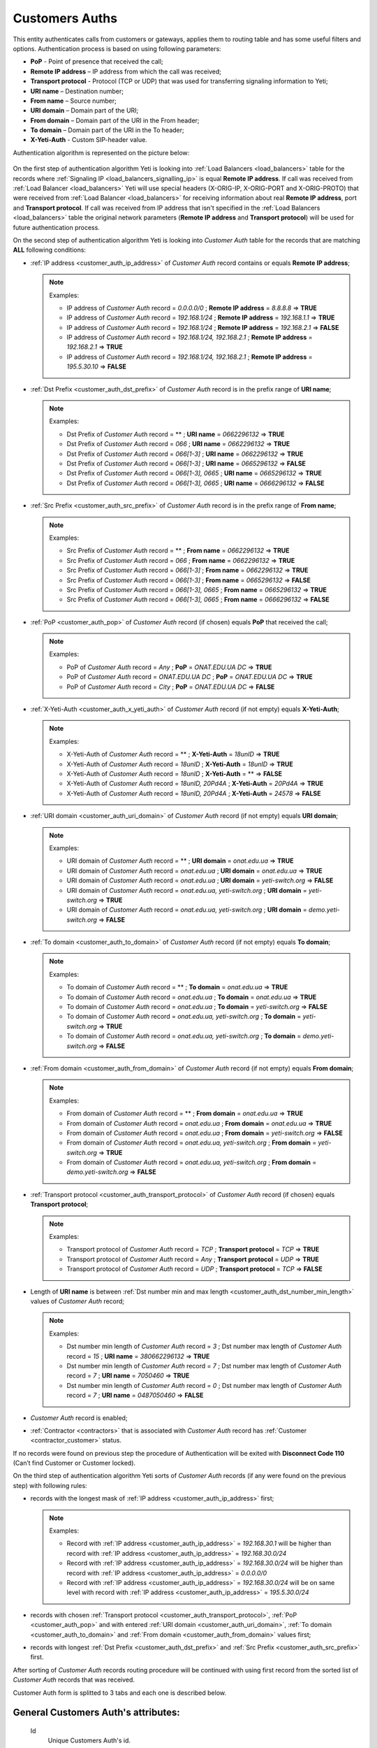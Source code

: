 
.. _customer_auth:

Customers Auths
~~~~~~~~~~~~~~~

This entity authenticates calls from customers or gateways, applies them to
routing table and has some useful filters and options.
Authentication process is based on using following parameters:

-   **PoP** - Point of presence that received the call;
-   **Remote IP address** – IP address from which the call was received;
-   **Transport protocol** - Protocol (TCP or UDP) that was used for transferring signaling information to Yeti;
-   **URI name** – Destination number;
-   **From name** – Source number;
-   **URI domain** – Domain part of the URI;
-   **From domain** – Domain part of the URI in the From header;
-   **To domain** – Domain part of the URI in the To header;
-   **X-Yeti-Auth** - Custom SIP-header value.

Authentication algorithm is represented on the picture below:

 .. graphviz:: ../graphviz/auth.dot

On the first step of authentication algorithm Yeti is looking into :ref:`Load Balancers <load_balancers>` table for the records where :ref:`Signaling IP <load_balancers_signalling_ip>` is equal **Remote IP address**. If call was received from :ref:`Load Balancer <load_balancers>`  Yeti will use special headers (X-ORIG-IP, X-ORIG-PORT and X-ORIG-PROTO) that were received from :ref:`Load Balancer <load_balancers>`  for receiving information about real **Remote IP address**, port and **Transport protocol**. If call was received from IP address that isn't specified in the :ref:`Load Balancers <load_balancers>`  table the original network parameters (**Remote IP address** and **Transport protocol**) will be used for future authentication process.

On the second step of authentication algorithm Yeti is looking into *Customer Auth* table for the records that are matching **ALL** following conditions:

-   :ref:`IP address <customer_auth_ip_address>` of *Customer Auth* record contains or equals **Remote IP address**;

    .. note:: Examples:

       -    IP address of *Customer Auth* record = *0.0.0.0/0* ; **Remote IP address** = *8.8.8.8* => **TRUE**
       -    IP address of *Customer Auth* record = *192.168.1/24* ; **Remote IP address** = *192.168.1.1* => **TRUE**
       -    IP address of *Customer Auth* record = *192.168.1/24* ; **Remote IP address** = *192.168.2.1* => **FALSE**
       -    IP address of *Customer Auth* record = *192.168.1/24, 192.168.2.1* ; **Remote IP address** = *192.168.2.1* => **TRUE**
       -    IP address of *Customer Auth* record = *192.168.1/24, 192.168.2.1* ; **Remote IP address** = *195.5.30.10* => **FALSE**

-   :ref:`Dst Prefix <customer_auth_dst_prefix>` of *Customer Auth* record is in the prefix range of **URI name**;

    .. note:: Examples:

       -    Dst Prefix of *Customer Auth* record = ** ; **URI name** = *0662296132* => **TRUE**
       -    Dst Prefix of *Customer Auth* record = *066* ; **URI name** = *0662296132* => **TRUE**
       -    Dst Prefix of *Customer Auth* record = *066[1-3]* ; **URI name** = *0662296132* => **TRUE**
       -    Dst Prefix of *Customer Auth* record = *066[1-3]* ; **URI name** = *0665296132* => **FALSE**
       -    Dst Prefix of *Customer Auth* record = *066[1-3], 0665* ; **URI name** = *0665296132* => **TRUE**
       -    Dst Prefix of *Customer Auth* record = *066[1-3], 0665* ; **URI name** = *0666296132* => **FALSE**

-   :ref:`Src Prefix <customer_auth_src_prefix>` of *Customer Auth* record is in the prefix range of **From name**;

    .. note:: Examples:

       -    Src Prefix of *Customer Auth* record = ** ; **From name** = *0662296132* => **TRUE**
       -    Src Prefix of *Customer Auth* record = *066* ; **From name** = *0662296132* => **TRUE**
       -    Src Prefix of *Customer Auth* record = *066[1-3]* ; **From name** = *0662296132* => **TRUE**
       -    Src Prefix of *Customer Auth* record = *066[1-3]* ; **From name** = *0665296132* => **FALSE**
       -    Src Prefix of *Customer Auth* record = *066[1-3], 0665* ; **From name** = *0665296132* => **TRUE**
       -    Src Prefix of *Customer Auth* record = *066[1-3], 0665* ; **From name** = *0666296132* => **FALSE**

-   :ref:`PoP <customer_auth_pop>` of *Customer Auth* record (if chosen) equals **PoP** that received the call;

    .. note:: Examples:

       -    PoP of *Customer Auth* record = *Any* ; **PoP** = *ONAT.EDU.UA DC* => **TRUE**
       -    PoP of *Customer Auth* record = *ONAT.EDU.UA DC* ; **PoP** = *ONAT.EDU.UA DC* => **TRUE**
       -    PoP of *Customer Auth* record = *City* ; **PoP** = *ONAT.EDU.UA DC* => **FALSE**


-   :ref:`X-Yeti-Auth <customer_auth_x_yeti_auth>` of *Customer Auth* record (if not empty) equals **X-Yeti-Auth**;

    .. note:: Examples:

       -    X-Yeti-Auth of *Customer Auth* record = ** ; **X-Yeti-Auth** = *18unID* => **TRUE**
       -    X-Yeti-Auth of *Customer Auth* record = *18unID* ; **X-Yeti-Auth** = *18unID* => **TRUE**
       -    X-Yeti-Auth of *Customer Auth* record = *18unID* ; **X-Yeti-Auth** = ** => **FALSE**
       -    X-Yeti-Auth of *Customer Auth* record = *18unID, 20Pd4A* ; **X-Yeti-Auth** = *20Pd4A* => **TRUE**
       -    X-Yeti-Auth of *Customer Auth* record = *18unID, 20Pd4A* ; **X-Yeti-Auth** = *24578* => **FALSE**

-   :ref:`URI domain <customer_auth_uri_domain>` of *Customer Auth* record (if not empty) equals **URI domain**;

    .. note:: Examples:

       -    URI domain of *Customer Auth* record = ** ; **URI domain** = *onat.edu.ua* => **TRUE**
       -    URI domain of *Customer Auth* record = *onat.edu.ua* ; **URI domain** = *onat.edu.ua* => **TRUE**
       -    URI domain of *Customer Auth* record = *onat.edu.ua* ; **URI domain** = *yeti-switch.org* => **FALSE**
       -    URI domain of *Customer Auth* record = *onat.edu.ua, yeti-switch.org* ; **URI domain** = *yeti-switch.org* => **TRUE**
       -    URI domain of *Customer Auth* record = *onat.edu.ua, yeti-switch.org* ; **URI domain** = *demo.yeti-switch.org* => **FALSE**

-   :ref:`To domain <customer_auth_to_domain>` of *Customer Auth* record (if not empty) equals **To domain**;

    .. note:: Examples:

       -    To domain of *Customer Auth* record = ** ; **To domain** = *onat.edu.ua* => **TRUE**
       -    To domain of *Customer Auth* record = *onat.edu.ua* ; **To domain** = *onat.edu.ua* => **TRUE**
       -    To domain of *Customer Auth* record = *onat.edu.ua* ; **To domain** = *yeti-switch.org* => **FALSE**
       -    To domain of *Customer Auth* record = *onat.edu.ua, yeti-switch.org* ; **To domain** = *yeti-switch.org* => **TRUE**
       -    To domain of *Customer Auth* record = *onat.edu.ua, yeti-switch.org* ; **To domain** = *demo.yeti-switch.org* => **FALSE**

-   :ref:`From domain <customer_auth_from_domain>` of *Customer Auth* record (if not empty) equals **From domain**;

    .. note:: Examples:

       -    From domain of *Customer Auth* record = ** ; **From domain** = *onat.edu.ua* => **TRUE**
       -    From domain of *Customer Auth* record = *onat.edu.ua* ; **From domain** = *onat.edu.ua* => **TRUE**
       -    From domain of *Customer Auth* record = *onat.edu.ua* ; **From domain** = *yeti-switch.org* => **FALSE**
       -    From domain of *Customer Auth* record = *onat.edu.ua, yeti-switch.org* ; **From domain** = *yeti-switch.org* => **TRUE**
       -    From domain of *Customer Auth* record = *onat.edu.ua, yeti-switch.org* ; **From domain** = *demo.yeti-switch.org* => **FALSE**

-   :ref:`Transport protocol <customer_auth_transport_protocol>` of *Customer Auth* record (if chosen) equals **Transport protocol**;

    .. note:: Examples:

       -    Transport protocol of *Customer Auth* record = *TCP* ; **Transport protocol** = *TCP* => **TRUE**
       -    Transport protocol of *Customer Auth* record = *Any* ; **Transport protocol** = *UDP* => **TRUE**
       -    Transport protocol of *Customer Auth* record = *UDP* ; **Transport protocol** = *TCP* => **FALSE**

-   Length of **URI name** is between :ref:`Dst number min and max length <customer_auth_dst_number_min_length>` values of *Customer Auth* record;

    .. note:: Examples:

       -    Dst number min length of *Customer Auth* record = *3* ; Dst number max length of *Customer Auth* record = *15* ; **URI name** = *380662296132* => **TRUE**
       -    Dst number min length of *Customer Auth* record = *7* ; Dst number max length of *Customer Auth* record = *7* ; **URI name** = *7050460* => **TRUE**
       -    Dst number min length of *Customer Auth* record = *0* ; Dst number max length of *Customer Auth* record = *7* ; **URI name** = *0487050460* => **FALSE**

-   *Customer Auth* record is enabled;
-   :ref:`Contractor <contractors>` that is associated with *Customer Auth* record has :ref:`Customer <contractor_customer>` status.

If no records were found on previous step the procedure of Authentication will be exited with **Disconnect Code 110** (Can’t find Customer or Customer locked).

On the third step of authentication algorithm Yeti sorts of *Customer Auth* records (if any were found on the previous step) with following rules:

-   records with the longest mask of :ref:`IP address <customer_auth_ip_address>` first;

    .. note:: Examples:

       -    Record with :ref:`IP address <customer_auth_ip_address>` = *192.168.30.1* will be higher than record with :ref:`IP address <customer_auth_ip_address>` = *192.168.30.0/24*
       -    Record with :ref:`IP address <customer_auth_ip_address>` = *192.168.30.0/24* will be higher than record with :ref:`IP address <customer_auth_ip_address>` = *0.0.0.0/0*
       -    Record with :ref:`IP address <customer_auth_ip_address>` = *192.168.30.0/24* will be on same level with record with :ref:`IP address <customer_auth_ip_address>` = *195.5.30.0/24*


-   records with chosen :ref:`Transport protocol <customer_auth_transport_protocol>`, :ref:`PoP <customer_auth_pop>` and with entered :ref:`URI domain <customer_auth_uri_domain>`, :ref:`To domain <customer_auth_to_domain>` and :ref:`From domain <customer_auth_from_domain>` values first;

-   records with longest :ref:`Dst Prefix <customer_auth_dst_prefix>` and :ref:`Src Prefix <customer_auth_src_prefix>` first.


After sorting of *Customer Auth* records routing procedure will be continued with using first record from the sorted list of *Customer Auth* records that was received.

Customer Auth form is splitted to 3 tabs and each one is described below.

General **Customers Auth**'s attributes:
````````````````````````````````````````

    .. _customer_auth_id:

    Id
       Unique Customers Auth's id.

    .. _customer_auth_name:

    Name
        Unique name of Accounting profile.
        Uses for informational purposes and doesn't affect system behaviour.
    Enabled
        Disabled records will be ignored.
    Customer
        Customer, who this Customer Auth belongs to.
    Account
        Account of Customer, which this Customer Auth belongs to.

    .. _customer_check_account_balance:

    Check account balance
        If this flag is enabled Yeti will check current :ref:`Balance <account_balance>` of :ref:`Account <accounts>` that is associated with this Customer Auth record. If current balance is less than :ref:`Min balance <account_min_balance>` call will dropped with *Disconnect code 8000 (No enought customer balance)*.
    Gateway
        Gateway which related to this Customer Auth. That gateway (its parameters),
        will be used for media handling on the A-leg of a call.

    .. _require_incoming_auth:

    Require incoming auth
        In case of enabling this checkbox incoming authorization of Gateway (in case of using Gateway as Originator of calls) will be required.
        :ref:`Authorization parameters <incomming_auth_params>` (username and password) are available in the Signaling tab (Origination section) of **Gateway**'s attributes (Equipment menu).
        Call will be dropped in case of incorrect authorization.
    Rateplan
        Rateplan, which this Customer Auth belongs to.
    Routing Plan
        :ref:`Routing Plan <routing_plan>` that is associated with this *Customer Auth*. Only :ref:`Dialpeers <dialpeers>` that are related to this :ref:`Routing Plan <routing_plan>` could be used for routing of the calls that were received in the framework of this *Customer Auth*.
    Dst Numberlist
        You may apply Dst Numberlist (Destination) and check B-numbers, by prefix or
        full-match, then reject it or allow.
    Src Numberlist
        You may apply Src Numberlist (Source) and check B-numbers, by prefix or
        full-match, then reject it or allow.

    .. _customer_auth_dump_level:

    Dump Level
        It is possible to capture calls to PCAP files, using this option.
        You may choose what kind of information should be captured.
        Possible values are: Capture nothing, Capture signalling traffic, Capture RTP traffic, Capture all traffic.
    Enable Audio Recording
        If checked, the media for calls passing through this Customer Auth will be stored
        in WAV files.
    Capacity
        The capacity of the Customer Auth, i.e. how many calls it accepts at the moment.
    Allow Receive Rate Limit
        A Customer may send special SIP-header in which he sends the price for this call he wants to pay.
        And YETI will rely on this price on the routing stage if we allow such a behaviour.
    Send Billing Information
        If enabled, YETI adds the special SIP-header into 200 SIP-message, which contains
        current price for calls, in order to a Customer should be informed.

Match condition **Customers Auth**'s options
````````````````````````````````````````````
    This part is crucial for authentication process of incoming calls. You should note that a one
    customer may have many of Customer Auth with almost the same parameters, so pay
    attention to parameters besides Ip address.

    .. _customer_auth_transport_protocol:

    Transport Protocol
        Transport protocol (Any/TCP/UDP), which the customer uses for sending calls to YETI.

    .. _customer_auth_ip_address:

    Ip
        IP address or array of IP-addresses (separated by comma(,)) of the originator (Customer).

    .. _customer_auth_pop:

    Pop
        Point of presence (PoP), which receives calls from the Customer. If a call will come
        to the different PoP (a node which receives calls belongs to different PoP), such call
        will be processed with other Customer Auth entity.

    .. _customer_auth_src_prefix:

    Src Prefix
        You can define a prefix or array of prefixes (separated by comma(,)) which necessarily should be presented in Src-number for every call from the customer. Just a prefix (or prefixes) must be used here, not a regular expression.

    .. _customer_auth_dst_prefix:

    Dst Prefix
        You can define a prefix or array of prefixes (separated by comma(,)) which necessarily should be presented in a Dst-number for every call from the customer. Just a prefix (or prefixes) must be used here, not a regular expression.

    .. _customer_auth_dst_number_min_length:

    Dst number min length
        Minimum length of destination number allowed for this Customer Auth. In case of receiving destination number that is less than this minimal value other Customer Auth entity will be used (if any) for authentication.

    .. _customer_auth_dst_number_max_length:

    Dst number max length
        Maximum length of destination number allowed for this Customer Auth.
        In case of receiving destination number that is longer than this maximum value call other Customer Auth entity will be used (if any) for authentication.

    .. _customer_auth_uri_domain:

    Uri Domain
        If specified, YETI checks the domain part of the URI for every call. If the domain part is not the same as specified other Customer Auth entity will be used (if any) for authentication. You can specify more than one *Uri Domain* (separated by comma(,)).

    .. _customer_auth_from_domain:

    From Domain
        If specified, YETI checks the domain part of the URI in the From header for every call.
        If presented domain mismatches other Customer Auth entity will be used (if any) for authentication. You can specify more than one *From Domain* (separated by comma(,)).

    .. _customer_auth_to_domain:

    To Domain
        If specified, YETI checks the domain part of the URI in the To header for every call. If presented domain mismatches other Customer Auth entity will be used (if any) for authentication. You can specify more than one *To Domain* (separated by comma(,)).

    .. _customer_auth_x_yeti_auth:

    X Yeti Auth
        It's possible to define the custom SIP-header **X-Yeti-Auth** or array of headers (separated by comma(,)) for the customer's calls and specify its value in YETI. In case they match, YETI passes such calls with using this Customer Auth entity for authentication.

    .. _number_translation_settings:

Number translation **Customers Auth**'s options
```````````````````````````````````````````````

    Diversion policy
        Defines what to do with Diversion header within SIP-signalization.
        Default value is "Clear header", so this header will be deleted.
    Diversion rewrite rule
        This option should contain a regular expression for changing a Diversion header.
        See :ref:`how to use POSIX Regular Expressions in Yeti <posix_regular_expressions2>`.
    Diversion rewrite result
        The result of changing a Diversion header, using the Rewrite Rule above.
        See :ref:`how to use POSIX Regular Expressions in Yeti <posix_regular_expressions2>`.
    Src name rewrite rule
        This field should contain a regular expression for changing the Name field in the Source-number within SIP-signalization.
        See :ref:`how to use POSIX Regular Expressions in Yeti <posix_regular_expressions2>`.
    Src name rewrite result
        The result of changing the Name field in the Source-number, using the Src name rewrite rule above.
        See :ref:`how to use POSIX Regular Expressions in Yeti <posix_regular_expressions2>`.
    Src rewrite rule
        This field should contain a regular expression for changing the Source-number within SIP-signalization.
        See :ref:`how to use POSIX Regular Expressions in Yeti <posix_regular_expressions2>`.
    Src rewrite result
        The result of changing the Source-number, using the Src rewrite rule above.
        See :ref:`how to use POSIX Regular Expressions in Yeti <posix_regular_expressions2>`.
    Dst rewrite rule
        This field should contain a regular expression for changing the Destination-number within SIP-signalization.
        See :ref:`how to use POSIX Regular Expressions in Yeti <posix_regular_expressions2>`.
    Dst rewrite result
        The result of changing the Name field in the Destination-number, using the Dst rewrite rule above.
        See :ref:`how to use POSIX Regular Expressions in Yeti <posix_regular_expressions2>`.

    .. _radius_options:

Radius **Customers Auth**'s options
```````````````````````````````````

    Radius auth profile
        Must be specified if the additional radius authentication is required.
    Src number radius rewrite rule
        Should contain regular expression for changing Source-number which will be send to Radius-server if it's required.
        See :ref:`how to use POSIX Regular Expressions in Yeti <posix_regular_expressions2>`.
    Src number radius rewrite result
        The result of applying the Src number radius rewrite rule to Source-number.
        See :ref:`how to use POSIX Regular Expressions in Yeti <posix_regular_expressions2>`.
    Dst number radius rewrite rule
        Should contain regular expression for changing Destination-number which will be send to Radius-server if it's required.
        See :ref:`how to use POSIX Regular Expressions in Yeti <posix_regular_expressions2>`.
    Dst number radius rewrite result
        The result of applying the Dst number radius rewrite rule to Destination-number.
        See :ref:`how to use POSIX Regular Expressions in Yeti <posix_regular_expressions2>`.
    Radius accounting profile
        Must be specified if the radius accounting is required.
    
Routing Tags **Customers Auth**'s options
`````````````````````````````````````````
    Tag action
        Describes one of the possible actions that could be applied to the current set of :ref:`Routing Tags <routing_tag>` that are applied for the call with using *Tag action value* below. Usually *Authentication* it is first step where :ref:`Routing Tags <routing_tag>` can be added to the call. Following actions can be selected in this field:

            -   **Clear tags**. Removes all :ref:`Routing Tags <routing_tag>` from the call (if any were added early);

            -   **Remove selected tags**. Removes only :ref:`Routing Tags <routing_tag>` that were chosen in the *Tag action value* field bellow (if any were chosen) from the call;

            -   **Append selected tags**. Appends :ref:`Routing Tags <routing_tag>` that were chosen in the *Tag action value* field bellow (if any were chosen) to the call;

            -   **Intersection with selected tags**. Yeti leaves as is :ref:`Routing Tags <routing_tag>` that were chosen in the *Tag action value* field bellow (if any were chosen) in the call in case of their presence in the current set of :ref:`Routing Tags <routing_tag>` and removes any other :ref:`Routing Tags <routing_tag>` from the call.


    Tag action value
        In this field :ref:`Routing Tags <routing_tag>` for making some *Tag action* above could be chosen.

